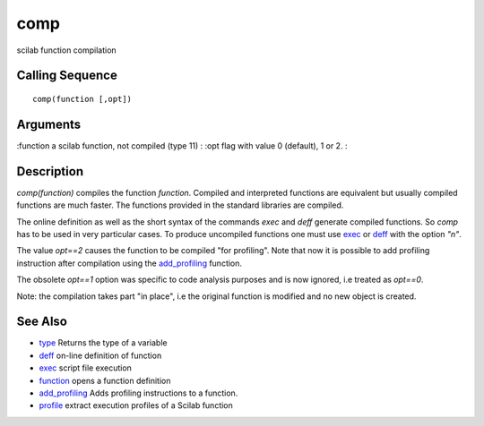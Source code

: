 


comp
====

scilab function compilation



Calling Sequence
~~~~~~~~~~~~~~~~


::

    comp(function [,opt])




Arguments
~~~~~~~~~

:function a scilab function, not compiled (type 11)
: :opt flag with value 0 (default), 1 or 2.
:



Description
~~~~~~~~~~~

`comp(function)` compiles the function `function`. Compiled and
interpreted functions are equivalent but usually compiled functions
are much faster. The functions provided in the standard libraries are
compiled.

The online definition as well as the short syntax of the commands
`exec` and `deff` generate compiled functions. So `comp` has to be
used in very particular cases. To produce uncompiled functions one
must use `exec`_ or `deff`_ with the option `"n"`.

The value `opt==2` causes the function to be compiled "for profiling".
Note that now it is possible to add profiling instruction after
compilation using the `add_profiling`_ function.

The obsolete `opt==1` option was specific to code analysis purposes
and is now ignored, i.e treated as `opt==0`.

Note: the compilation takes part "in place", i.e the original function
is modified and no new object is created.



See Also
~~~~~~~~


+ `type`_ Returns the type of a variable
+ `deff`_ on-line definition of function
+ `exec`_ script file execution
+ `function`_ opens a function definition
+ `add_profiling`_ Adds profiling instructions to a function.
+ `profile`_ extract execution profiles of a Scilab function


.. _exec: exec.html
.. _add_profiling: add_profiling.html
.. _type: type.html
.. _function: function.html
.. _profile: profile.html
.. _deff: deff.html


